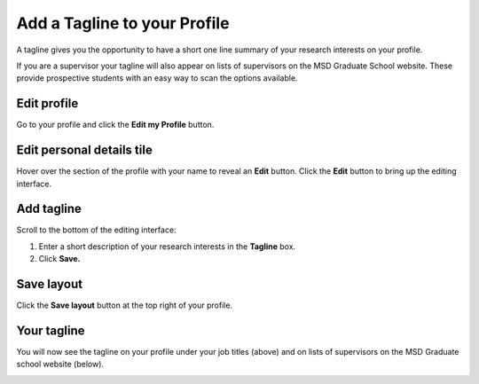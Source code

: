 Add a Tagline to your Profile
=============================

A tagline gives you the opportunity to have a short one line summary of your research interests on your profile. 

If you are a supervisor your tagline will also appear on lists of supervisors on the MSD Graduate School website. These provide prospective students with an easy way to scan the options available. 

Edit profile
------------

.. image:: images/add-a-tagline-to-your-profile/edit-profile.png
   :alt: 
   :height: 227px
   :width: 428px
   :align: center


Go to your profile and click the **Edit my Profile** button.

Edit personal details tile
--------------------------

.. image:: images/add-a-tagline-to-your-profile/edit-personal-details-tile.png
   :alt: 
   :height: 279px
   :width: 476px
   :align: center


Hover over the section of the profile with your name to reveal an **Edit** button. Click the **Edit** button to bring up the editing interface. 

Add tagline
-----------

.. image:: images/add-a-tagline-to-your-profile/add-tagline.png
   :alt: 
   :height: 293px
   :width: 750px
   :align: center


Scroll to the bottom of the editing interface:

#. Enter a short description of your research interests in the **Tagline** box.
#. Click **Save.**

Save layout
-----------

.. image:: images/add-a-tagline-to-your-profile/save-layout.png
   :alt: 
   :height: 278px
   :width: 459px
   :align: center


Click the **Save layout** button at the top right of your profile. 

Your tagline
------------

.. image:: images/add-a-tagline-to-your-profile/your-tagline.png
   :alt: 
   :height: 325px
   :width: 385px
   :align: center


You will now see the tagline on your profile under your job titles (above) and on lists of supervisors on the MSD Graduate school website (below). 

.. image:: images/add-a-tagline-to-your-profile/5690a6fb-3be1-4cb5-bf66-cd8277bd6015.png
   :alt: 
   :height: 378px
   :width: 929px
   :align: center
